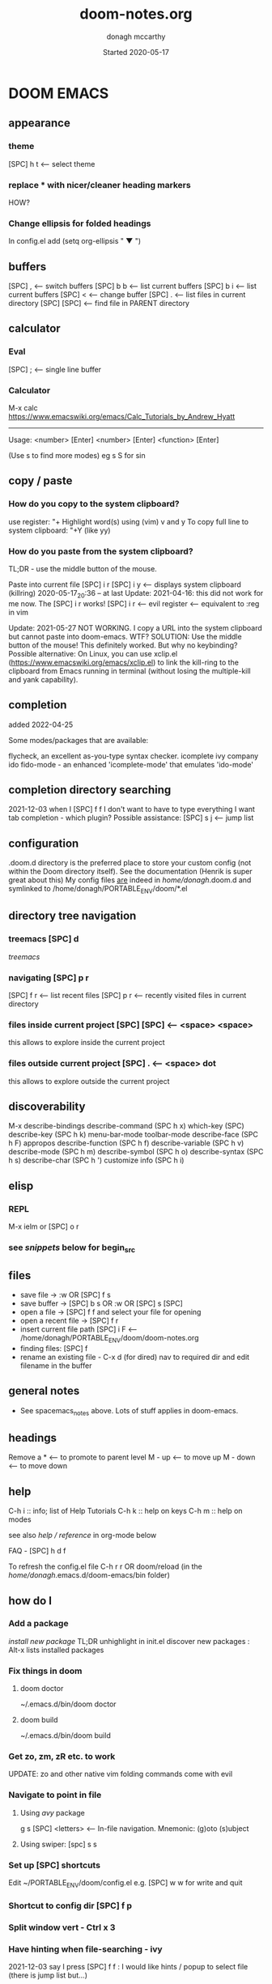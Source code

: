 #+TITLE:   doom-notes.org
#+DATE:    Started 2020-05-17
#+AUTHOR:  donagh mccarthy
#+STARTUP: overview
#+options: il
#+tags:    help orgmode org-mode donaghs
#+EDITED:  2022-09-25

* DOOM EMACS
** appearance
*** theme
    [SPC] h t <-- select theme
*** replace *** with nicer/cleaner heading markers
HOW?
*** Change ellipsis for folded headings
In config.el add
(setq org-ellipsis " ▼ ")
** buffers
[SPC] ,                <-- switch buffers
[SPC] b b              <-- list current buffers
[SPC] b i              <-- list current buffers
[SPC] <                <-- change buffer
[SPC] .                <-- list files in current directory
[SPC] [SPC]            <-- find file in PARENT directory
** calculator
*** Eval
[SPC] ; <-- single line buffer
*** Calculator
M-x calc
https://www.emacswiki.org/emacs/Calc_Tutorials_by_Andrew_Hyatt
-----
Usage:
<number> [Enter]
<number> [Enter]
<function> [Enter]

(Use s to find more modes)
eg s S for sin
** copy / paste
*** How do you copy to the system clipboard?
use register: "+
Highlight word(s) using (vim) v and y
To copy full line to system clipboard: "+Y (like yy)
*** How do you paste from the system clipboard?
TL;DR - use the middle button of the mouse.

Paste into current file
[SPC] i r
[SPC] i y <-- displays system clipboard (killring) 2020-05-17_20:36 -- at last
Update: 2021-04-16: this did not work for me now. The [SPC] i r works!
[SPC] i r <-- evil register <-- equivalent to :reg in vim

Update: 2021-05-27 NOT WORKING. I copy a URL into the system clipboard but cannot paste into doom-emacs. WTF?
SOLUTION: Use the middle button of the mouse! This definitely worked. But why no keybinding?
Possible alternative:
On Linux, you can use xclip.el (https://www.emacswiki.org/emacs/xclip.el) to link the kill-ring to the clipboard from Emacs running in terminal (without losing the multiple-kill and yank capability).
** completion
:about:
added 2022-04-25
:end:
Some modes/packages that are available:

flycheck, an excellent as-you-type syntax checker.
icomplete
ivy
company
ido
fido-mode - an enhanced 'icomplete-mode' that emulates 'ido-mode'
** completion directory searching
2021-12-03
when I [SPC] f f I don't want to have to type everything I want tab completion - which plugin?
Possible assistance:
[SPC] s j <-- jump list

** configuration
.doom.d directory is the preferred place to store your custom config (not within the Doom directory itself).
See the documentation (Henrik is super great about this)
My config files __are__ indeed in /home/donagh/.doom.d and symlinked to /home/donagh/PORTABLE_ENV/doom/*.el

** directory tree navigation
*** treemacs [SPC] d
[[treemacs]]
*** navigating [SPC] p r
[SPC] f r <-- list recent files
[SPC] p r <-- recently visited files in current directory

*** files inside current project [SPC] [SPC]   <-- <space> <space>
this allows to explore inside the current project
*** files outside current project [SPC] .  <-- <space> dot
this allows to explore outside the current project
** discoverability
M-x
describe-bindings
describe-command (SPC h x)
which-key   (SPC)
describe-key (SPC h k)
menu-bar-mode
toolbar-mode
describe-face (SPC h F)
appropos
describe-function (SPC h f)
describe-variable (SPC h v)
describe-mode (SPC h m)
describe-symbol (SPC h o)
describe-syntax (SPC h s)
describe-char (SPC h ')
customize
info (SPC h i)

** elisp
*** REPL
M-x ielm or [SPC] o r
*** see [[snippets]] below for begin_src
** files
- save file -> :w OR [SPC] f s
- save buffer -> [SPC] b s OR :w OR [SPC] s [SPC]
- open a file -> [SPC] f f and select your file for opening
- open a recent file -> [SPC] f r
- insert current file path [SPC] i F <-- /home/donagh/PORTABLE_ENV/doom/doom-notes.org
- finding files: [SPC] f
- rename an existing file - C-x d (for dired) nav to required dir and edit filename  in the buffer
** general notes
- See spacemacs_notes above. Lots of stuff applies in doom-emacs.
** headings
Remove a * <-- to promote to parent level
M - up <-- to move up
M - down <-- to move down
** help
C-h i    :: info; list of Help Tutorials
C-h k    :: help on keys
C-h m    :: help on modes

see also [[help / reference]] in org-mode below

FAQ - [SPC] h d f

To refresh the config.el file
C-h r r
OR doom/reload (in the /home/donagh/.emacs.d/doom-emacs/bin folder)

** how do I
*** Add a package
[[install new package]] TL;DR unhighlight in init.el
discover new packages : Alt-x lists installed packages
*** Fix things in doom
**** doom doctor
     ~/.emacs.d/bin/doom doctor
**** doom build
     ~/.emacs.d/bin/doom build
*** Get zo, zm, zR etc. to work
UPDATE: zo and other native vim folding commands come with evil
*** Navigate to point in file
**** Using [[avy]] package
g s [SPC] <letters> <-- In-file navigation.
Mnemonic: (g)oto (s)ubject
**** Using swiper: [spc] s s
*** Set up [SPC] shortcuts
Edit ~/PORTABLE_ENV/doom/config.el
e.g. [SPC] w w for write and quit

*** Shortcut to config dir [SPC] f p
*** Split window vert - Ctrl x 3
*** Have hinting when file-searching - ivy
2021-12-03
say I press [SPC] f f : I would like hints / popup to select file (there is jump list but...)
*** Go to my private config
[SPC] f p      <-- go to my config folder
** icons
M-x all the icons 

- see config.el and https://github.com/domtronn/all-the-icons.el
https://github.com/domtronn/all-the-icons.el/wiki
 python
 coffee
*** I would like to upgrade the leading * to something nicer
How do I achieve this?
** images
images can be displayed within the buffer with the following command: C-c C-x C-v (org-toggle-inline-images) <-- z i
OR Move over image / link and press [Enter]

[[/run/media/donagh/01d4c077-4709-4b5b-9431-087bc9060d68/REPOSITORIES/images/square-wheel-cartoon.png]]
[[/run/media/donagh/01d4c077-4709-4b5b-9431-087bc9060d68/REPOSITORIES/images/2_png_files/Pierse_Brosnan.png]]

[/run/media/donagh/01d4c077-4709-4b5b-9431-087bc9060d68/REPOSITORIES/images/00TEST/selfie.png][selfie]]

This is an image of a thrush.
[SPC] w o to enlarge window
** installation notes
*** install
from https://github.com/hlissner/doom-emacs
*** config files
"doom install will deploy three files to your DOOMDIR (/home/donagh/.doom.d)
_init.el_
    Where you’ll find your doom! block, which controls what Doom modules are enabled and in what order they will be loaded.
    This file is evaluated early in the startup process, before any other module has loaded.
_config.el_
    Where 99.99% of your private configuration should go. Anything put here will run after all other modules have loaded.
_packages.el_
    Where you declare what packages to install and where from.
   
*** configuration
/home/donagh/.doom.d/*
These files are symbolic linked to /home/donagh/PORTABLE_ENV/doom/* - to keep my config if reinstalling
/home/donagh/.emacs/doom-emacs/init.el

** keybindings
See also [[shortcuts]] below
-----------------------------------------------------------------
doom-emacs
-----------------------------------------------------------------
[SPC] m        <-- local to to the file type
[SPC] :        <-- M-x
gi             <-- go to previous insert position
[SPC] f p      <-- go to my config folder
C-S-f          <-- toggle full screen - equivalent to F11
C-=            <-- increase text size - equivalent to zoom in
C-_            <-- decrease text size - equivalent to zoom out
[SPC] f p      <-- select file from doom-emacs config
[SPC] w v      <-- split vertical

-----------------------------------------------------------------
DONAGHS
-----------------------------------------------------------------
[SPC] w [SPC]  <-- save-buffer = [SPC] f s

** line numbers
[SPC] t l <-- toggles line numbers (which are relative by default)
Mnemonic: (t)oggle (l)ine-numbers
** links
*** [ [link] ][ description ]] <<< with NO spaces
*** Make links
**** Method 1
[SPC] l OR C-c C-l <-- In normal mode
Then type info
For infile ref: the headlines
For external file: file: <filepath>
For elisp: elisp: org-agenda
Others are available
Example:
[[https://www.donaghmccarthy.ie][donaghmccarthy.ie]]
**** Method 2
[SPC] m l l
Then type in the name of the link and then the description
**** Method 3
Type [[x][]]
and put the link / URI instead of x and the description in the second pair of [].
** magit
[[Magit][Magit]]

** markdown for emacs
Bold *bold*
Italic /italic/
Underline __underline__
Strikethrough ~strikethrough~
** math
#+CONSTANTS: pi=3.14159265358979323846
** minor modes
*** To check available minor modes -> C-h m
*** testing links
+ [[projects][projects]]

** org-capture
:about:
To quickly capture a note and save it for easy recapture
:end:
*** Commands
[SPC] X
[SPC] n n
stored in /home/donagh/PORTABLE_ENV/doom/org
stored in /home/donagh/Dropbox/org-mode/org/
There are a number of templates to save notes to

    In Doom it's waaay easier than Spacemacs IMHO:
    [SPC] X
    [SPC] n
    [SPC] n n <-- new note with the following options:  pers notes, pers todo, journal, templates, templates for projects
    [SPC] n F <-- Browse notes
    [SPC] n s <-- Search notes for text

** packages
*** emacs
REM: Doesn't use emacs packages.el it uses straight.el instead for package management. Use init.el
**** install new package
Unhiglight in init.el
The following does not apply to Doom emacs. For Doom emacs,
[SPC] : (or M-x)
Then type: package-install (but this only installs if for the current sesssion - best is to use packages.el)
------
in packages.el (require '<package>) and then ->% doom sync
**** to run a package
   M-x (also [SPC] :)
   - list-packages (available, installed, builtin )
**** List available, built-in and installed packages
[SPC] : list-packages
*** INSTALL Packages in doom-emacs
**** Add new package

https://github.com/hlissner/doom-emacs


From packages.el

;; To install SOME-PACKAGE from MELPA, ELPA or emacsmirror:
;(package! some-package)
;; EXAMPLE to install rec-mode [cf. AUR recutils - Set of tools and libraries to access plain text databases called recfiles ]
(package! rec-mode)
then do -> % doom sync


Packages are declared in packages.el files.

Use -> % doom build after adding a package (or doom doctor if there are problems)

**** How do I browse available packages availble in doom-emacs?

M-x package-refresh-contents
M-x list-packages
(current example is pdfgrep - which is present on 2022-09-25 )
Some hints at https://github.com/doomemacs/doomemacs/issues/1468
Note: The preferred (ONLY?) way to install packages is via packages.el

**** Plain emacs
- M-x packge-install
- in config.el (use-package origami)
*** avy
**** About
For fast navigation within a file.
Like easymotion plugin in vim
NOTE: pre-installed in doom
In-file navigation - specifically on current screen. Highlights using one or two letter pairs to highlight the target
**** Commands
g s [SPC] <letter> <-- In-file navigation. <-- avy
First the gs [SPC] will dim the text and then <letter> will be highlighted

OR

g s s CHAR1 CHAR2 and then select the single letter <-- swiper
Example:
To move to f of fruit <-- g s s fr then press hl letter

elephants in your head
oranges are not the only fruit
plain herds are better than awful
*** from github
**** About
see
**** Org-roam
***** Install
Successful on 2020-08-04
In [[file:packages.el][Packages.el]]
(package! org-roam
  :recipe (:host github :repo "org-roam/org-roam"))

*** dired
:about:
File explorer
New buffer below showing the contents of (current) directory
:end:
**** A short intro to Dired
Dired is how you interface with a directory
Name comes from Directory Editor
Move with h,j,k,l
toggle ( for simple view
enter to go into a directory
- to go back up
+ and enter a file name to create a directory
d to mark for deletion, x to delete
space . to create or find a file
\*/ to select all directories, t to switch between files and directories
U to unselect all
m to mark a specific file or directory
CTRL + w + v window split vertically
CTRL + w + w to switch windows
C copy to another window
R move to another window
dired-do-what-i-mean-target set to true
i to edit file/dir name
**** Commands
C-x d OR [SPC] .  OR [SPC] f d

Close with q

To remove details: ( [ie show file/dir names only]
To go to parent:   -
Add a new directory: +
Delete: D [to mark the file/dir] then x
Copy: D [to mark the file/dir] then C
chmod: M
Select only directories: /* and then t to toggle between directories and files
Select a file or directory: m and then u to unselect
CONFLICT HERE: 'u' in dired unmarks, but evil-mode it is undo
Change a file / dir name: i and then make changes

*** evil
:about:
NOTE: Pre-installed in doom
vim bindings for emacs / DOOM
:end:
**** evil-snipe
Navigating in files - short distances [but see [[avy]]]
Enable: M-x evil-snipe <-- toggles on/off
f <letter> highlights all <letter>s forward and ; moves to next one.
NOTE: For more comprehensive in-file search look at avy.
*** eww
:about:
    emacs web browser M-x e
:end:
*** origami
folding in markdown
*** flycheck
Syntax highlighting

*** helm
a generic completion mechanism for Emacs - in insert mode.
see also : ivy, vertico (below)
*** image-dired
For viewing images (not great)
*** ivy
Ivy, a generic completion mechanism for Emacs - in insert mode.
Useful when searching for files with [SPC] f f and tab completion
Toggle ivy using M-x ivy
Select one string from a list of strings in a pop-up instead of having to type it out.
Also there is a jumplist available with ivy. [SPC] s j
*** neotree
- use [[treemacs]]
View directory tree in a panel
added (require 'neotree) to config.el on 2020-05-20
*** org-babel
Invoke using <s[TAB] <language>
#+BEGIN_SRC python
#!/usr/sbin/python
def fib(n):
    a = 0
    b = 1
    for _ in range(n-1):
        a, b = b, a+b
    return b if n > 0 else 0

print(fib(5))
#+END_SRC

#+RESULTS:
: None



Allows to have short snippets of code that can be run inside org-mode. ?Literate programming?
See [[snippets ][snippets]] below
*** projectile
**** About
 Its goal is to provide a nice set of features operating on a project level without introducing external dependencies

cf. also projectile for treemacs
**** Background
REM: Projectils confines the scope of files available to those in the project you selected with [SPC] p p
-----
If you are more familiar with IDEs like Eclipse or IntelliJ, you probably already have a concept of a project in your mind. It’s basically a folder for a particular codebase (probably under version control) that is pretty much a cohesive unit that you work on independently. In Emacs, this grouping and identification is usually managed by Projectile. With Doom, this is installed by default.

from https://medium.com/urbint-engineering/emacs-doom-for-newbies-1f8038604e3b
'
In order to manage projects that you already have, you need to let Projectile know where the projects reside.
Inside of Doom, you do this by modifying the init.el inside your own custom configuration folder:

    /home/donagh/.emacs.d/modules/private/<your-user-name>/init.el

For example, my username is “jdemaris” so my folder is /home/donagh/.emacs.d/modules/private/jdemaris is my custom folder. Keeping all of your changes in here makes it safer to update the Doom config whenever new versions come out. Inside of my init.el file, I have added a number of Projectile projects:

    (projectile-add-known-project "/home/donagh/Projects/playground/elixir")
    (projectile-add-known-project "/home/donagh/Projects/playground/otp")
'

    test addition
**** Commands
REM: The projects must be made known to Doom in the init.el file. cf.[[Background][Background]]
---------
[SPC] p p (OR in the Doom splash screen select open project)
**** Idea of a project
*** swiper
For searching for text in a buffer
[SPC] s b
[SPC] s s  <-- swiper that is not line based - input two letters and [ENTER]
*** treemacs
**** About
View directories in a tree structure in a separate panel
**** Commands
[SPC] d
M-x treemacs <-- opens explorer for CURRENT directory
[SPC] d <-- toggles close / open
:q in treemacs pane to quit OR [SPC] b d
use vim keys for navigating
*** vertico
[[https://docs.doomemacs.org/latest/modules/completion/vertico/][vertico online]]
This module enhances the Emacs search and completion experience, and also provides a united interface for project search and replace, powered by ripgrep.
It does this with several modular packages focused on enhancing the built-in completing-read interface, rather than replacing it with a parallel ecosystem like ivy and helm do.
** projects
*** manage projects

using [[projectile][projectile]]
-----
If you are more familiar with IDEs like Eclipse or IntelliJ, you probably already have a concept of a project in your mind. It’s basically a folder for a particular codebase (probably under version control) that is pretty much a cohesive unit that you work on independently. In Emacs, this grouping and identification is usually managed by Projectile. With Doom, this is installed by default.

from https://medium.com/urbint-engineering/emacs-doom-for-newbies-1f8038604e3b
"
In order to manage projects that you already have, you need to let Projectile know where the projects reside.
Inside of Doom, you do this by modifying the init.el inside your own custom configuration folder:

    /home/donagh/.emacs.d/modules/private/<your-user-name>/init.el

For example, my username is “jdemaris” so my folder is /home/donagh/.emacs.d/modules/private/jdemaris is my custom folder. Keeping all of your changes in here makes it safer to update the Doom config whenever new versions come out. Inside of my init.el file, I have added a number of Projectile projects:

    (projectile-add-known-project “/home/donagh/Projects/playground/elixir”)
    (projectile-add-known-project “/home/donagh/Projects/playground/otp”)"
    test addition
** search in buffer
[[search]] in current buffer

g s [SPC] <letters> <-- In-file navigation. (This is the avy package)

** shortcuts
See also [[keybindings]] above
Set in /home/donagh/PORTABLE_ENV/doom/config.el
-----------------------------------------------------------------
;; Donaghs - the following keybinding *did* work. :n indicates normal mode
-----------------------------------------------------------------
(map! :n "Q" 'org-babel-execute-src-block ) ;; Quantify!
d" 'treemacs ) ;; Directory for files / folders
(map! :n "tt" 'org-todo )
(map! :n "ts" 'org-schedule )
a" 'org-agenda )
w SPC" 'save-buffer )
j" 'outline-next-visible-heading )
k" 'outline-previous-visible-heading )
l" 'org-insert-link )
and
C-h r r to refresh config.el file

** snippets
   Yasnippet & Yasnippet-snippets
   [SPC] i s
  This is the "incrementally" snippet in text-mode.
 
[SPC] i s or just <s [TAB]
The following was a begin src block
#+BEGIN_SRC emacs-lisp
(defun great (name)
  (concat "Hello " name))

(great "Dolly")

#+END_SRC

#+RESULTS:
: Hello Dolly


(To execute: M-x org-babel-execute-source-block :: I made a keybinding to do this. It is Q )


<s and [TAB]

#+BEGIN_SRC emacs-lisp
(+ 11 43)
#+END_SRC

#+RESULTS:
: 54

ANOTHER EXAMPLE

#+BEGIN_SRC emacs-lisp
(message "hello Dolly")
(+ 222 (* 88 32))
#+END_SRC
Then press Q to get...
#+RESULTS:
: 3038



<l and [TAB]
#+BEGIN_EXPORT latex
/rarrow
#+END_EXPORT



appear
defamation

** tags :tags:

To make a tag (only on headlines) add a colon before and after a word like this :tags: Now 'tags' is a tag.

To search for a tag C-c \ OR C-c / m

" An excellent way to implement labels and contexts for cross-correlating information is to assign tags to headlines. "
tags are words preceded by : and ending in : e.g. :donaghs: or :work: - these can then be searched using  C-c \ OR C-c / m
see https://www.gnu.org/software/emacs/manual/html_node/org/Tag-searches.html#Tag-searches
** themes
[SPC] h t

OR M-x load-theme <-- opens available themes

Preferred theme:
2022-01-01
tsdh-dark        :: Sky blue headlines w green subs
Others:
doom-solarized-dark :: Sky blue headlines w. yellow subs
doom-acario-dark :: Blue headlines with purple subs
doom-dark+       :: Dim sky blue headlines with dim pink subs
doom-molokai     :: Cerise headlines with orange subs
doom-material    :: Gre/blue headlines w dim purple subs
** tramp
[[Tramp][Tramp]]
** sparse trees
[SPC] m s s r <pattern>
For filtering all but what you want to see
C-c / r <pattern>
eg C-c / r navig
*** windows
[SPC] w
[SPC] w L <-- to split window
[SPC] w w (toggles) <-- to move to next window

** workspaces
[SPC] [TAB] n create new workspace
[SPC] [TAB] <#> switch to Workspace <#> Displayed at bottom of window.

* Org-mode
:about:
THIS!
A markup language with great flexibility and options to do many, many things.
Maybe see [[file:~/sd64/TODO/ORG-MODE/first.org][first.org]]  for my preliminary notes
:end:
** agenda / scheduling
My aliases:
t a      <-- agenda
t s      <-- schedule
*** NOTES on Agenda
Agenda - [SPC] a and select from list
SCHEDULE - [SPC] a s OR C-c C-s
DEADLINE C-c C-d - to
*** SHORTCUT New todo --> tt
*** SHORTCUT New schedule --> ts
*** Agenda - to view agenda beyond this week: eg next four weeks --> 28 t a a
***** Here's a link with good answers
    https://stackoverflow.com/questions/32423127/how-to-view-the-next-days-in-org-modes-agenda#32426234
*** Schedule - How to
**** First, need to be on a headline item *** etc. not a plain list i.e. -
then
    t s
    C-c C-s and select date using C-j, C-h etc.
**** To set the time
SCHEDULED: <2020-07-04 Sat 09:50>
At the prompt insert the time e.g. 09:50
**** Repeat schedule - e.g.  every week +1w add inside <> as in the example below
    - Weekly shop
    SCHEDULED: <2020-06-13 Sat +1w>
    NOTE: This doesn't appear in the global TODOS because this file is not "registered" in the list of files to be checked.
**** To view schedules ie your agenda
t a a <-- to view agenda for coming week
31 t a a <-- to view agenda for coming month i.e. 31 days
Shown in light green
To appear in the global TODOS because the file must be "registered" in the list of files - how?

REM: Use z in this view to select desired period e.g. week/month
**** To register a file for TODOs
*** Deadline - How todo
[SPC] m d d or C-c C-d
**** View Deadlines
[SPC] a a & deadlines shown in pink

** org-mode keywords headings
Close doom-emacs

To add a new keyword:
/home/donaghm/.emacs.d/modules/lang/org/config.el
and add in the REPT(r)
Then run doom sync and re-open doom-emacs
On 2021-09-30 I changed HOLD to HAPPENING for events that are under sail and /or ongoing. Repeated this on new install Oct 2021.

Alternatively (for example), in config.el
(setq org-todo-keywords
'((sequence "TODO(t)" "|" "DONE(d)")
(sequence "REPORT(r)" "BUG(b)" "KNOWNCAUSE(k)" "|" "FIXED(f)")))

The vertical bar separates the ‘TODO’ keywords (states that need action) from the ‘DONE’ states (which need no further action).
If you do not provide the separator bar, the last state is used as the ‘DONE’ state.

** checkboxes - Make a new checkbox i.e. [ ]

rem C-c C-c to update progress

Note: Checkboxes are not included in the global TODO list so they are often great to split a task into a number of simple steps.
**** checkbox
my ]] shortcut conflicts with making manual links ending in ]]. This is resolved by using the quickie C-c C-l
The shortcut (set in autokey) is ]] --> - [ ] (set in Autokey). To toggle checkmark, with cursor inside brackets, C-c C-c
or replace ' ' with X (or vice versa)
[/] for n of m items
[%] for percent
**** this [1/3]
rem C-c C-c to update progress
- [ ] Another item
- [ ] This funny one C-c C-x C-b
- [X] this item [2/2]
  - [X] Subitem 1
  - [X] Subitem 2
** convert heading into a todo
tt and then select from menu
Example - hover over STRT and press tt
**** .STRT
** help
*** reference
*** In doom-emacs
[SPC] h d h :: Documetation (located at /home/donagh/.emacs.d/docs/index.org)

[SPC] h i   :: inline help
OR
M-x info    :: the help manual

*** Books
[[file:/run/media/donagh/c60cbdfc-37a8-4e08-b2dd-6286d16beb3d/SD35-BACKUP/books/Computer_books/Org_Mode_Compact_Guide.pdf][Org Mode Compact Guide]] (PDF)
*** Websites
[[https://www.orgmode.org][orgmode.org]]
https://orgmode.org/worg/               :: wiki for org-mode
https://orgmode.org/worg/org-faq.html   :: FAQ
** ISSUES
*** DONE Circles instead of asterisks FIXED
In init.el add (org +pretty) and sync. Also (org-bulllets) maybe.
*** DONE [SPC] a t nor [SPC] t t are functioning - not displaying global TODOS in a list - FIXED
    ERROR MSG: Wrong type argument: stringp,<filepath> ::
    TRIED:
    commenting out (org +pretty) and (org-bullets) in init.el.
    moved the newly created Custom.el to ~/.doom.d/original to see if _it_ is causing problems
    changed ~/all_org/org to /home/donagh/all_org/org - DID NOT WORK
    in config.el change (setq *** '~/all_org/org) to (setq *** '/home/donagh/all_org/org) - DID NOT WORK
    in config.el change (setq *** '/home/donagh/all_org/org) to (setq *** "/home/donagh/all_org/org") - THIS WORKED!!!
*** DONE Directory 'hints' when going to open a file with [SPC] f f
I think it needs Avy or Ivy or some other package like it
*** DONE Can't list agenda or TODOS after replacing directory - FIXED
**** ISSUE - 2020-10-03 - I changed org directory from ~/ALL_ORG/org to ~/all_org/org
Now I can't list agenda or todo using [SPC] a a / [SPC] a t
I did change the files config.el and init.el but to not great avail
Solution: restart doom and/or doom sync

STATUS - 2020-10-03 FIXED
** search
Search current buffer:
1. /               <-- vim-like buffer search
2. gss CHAR1 CHAR2 <-- this is avy
3. [SPC] s b       <-- Swiper = 'isearch-forward'
   [SPC] s s       <-- Swiper that is not line-based
4. f term          <-- evil-snipe [SPC] : evil-snipe-mode enable / disable (basically vim jump motions f,F t,I ; , etc. )
** shortcuts
Set in [[file:config.el][config.el]]
*** Modifier keys

M = Alt; S = Shift; C = Ctrl; RET = Enter / Return

- Alt RET = M RET --> New list item at same level
- M-S RET = [ ] if done at a list item
-
-
-
*** Donaghs shortcuts
[SPC] w [SPC] <-- save-buffer
AND
[SPC] s [SPC] <-- save-buffer
** tables
see [[https://orgmode.org/manual/Built_002din-Table-Editor.html#Built_002din-Table-Editor][org-mode tables]] (webref)

*** insert table
Type:
|-
|name  |address  |age  |
|-

then press TAB to get this:

|------+---------+-----|
| name | address | age |
|------+---------+-----|
|      |         |     |

*** example table
|-------+-------------+----------------------|
| name  | address     |                  age |
|-------+-------------+----------------------|
| Denis | Ballygran   |                   43 |
| Joe   | Charleville |                   33 |
| Mary  | Mallow      |                   44 |
|       | SUM         |                  120 |
|       |             |                      |
|       |             |          @2$3 + @3$3 |
|       |             | (calc-eval 'C2+C3')? |

*** table commands
S-TAB OR M-a    :: move to column left
M-LEFT          :: move column to the left
M-S-LEFT        :: kill column i.e. delete column
M-UP            :: move row up
M-S-UP          :: kill row
S-UP            :: swap with cell above
C-c -           :: insert horizontal rule below current line
C-c ^           :: sort lines (options will be given)
C-c +           :: sum rows above :: to insert,  p followed by TAB
*** spreadsheet
[[https://orgmode.org/manual/The-Spreadsheet.html#The-Spreadsheet][The Spreadsheet]] (webref)
The table editor makes use of the Emacs Calc package to implement spreadsheet-like capabilities.
C-c ?           :: get coordinates of a cell
C-c }           :: toggle coordinates in the table
calc-eval       :: to evaluate an expression using calc (seems to be missing in doom-emacs?)

** todos
To call TODO menu or make a new todo :
  tt OR C-c C-t and select from the menu
*** Add TODO item
C-c C-t OR tt and select from the menu
*** Priorities
S-uparrow / S-downarrow on a headline - default [#B]
**** [#A] Test
*** Progress Markers
TODO [1/2] [50%] progress markers - without checkboxes
**** DONE item 1
     CLOSED: [2020-05-15 Fri 15:43]
**** item 2
**** .TODO item 3

** zArchive
*** org-roam
**** About
2020-08-04
    A plain-text personal knowledge management system
    org-mode implementation of Roam as in RoamResearch - networked notetaking
    Keypoint is that it has back-links so you can build up a network of information points
**** Install
Successful on 2020-08-04
In [[file:packages.el][Packages.el]]
(package! org-roam
  :recipe (:host github :repo "org-roam/org-roam"))
  and in [[file:config.el][config.el]]  under :lang (org +roam)
**** Commands
[SPC] n r
then
I for insert new blank file
r for buffer showing backlinks
g for graph of information points

**** Links
https://www.orgroam.com/
https://www.orgroam.com/manual/Getting-Started.html#Getting-Started

*** org-capture
It's essentially a templating system for various types of notes e.g. journal, personal todos
Save personal notes to [[/home/donagh/Dropbox/org-mode/org/notes.org][notes.org]] using [SPC] X n
*** convert csv to org file
* Magit
:about:
For managing git files and repos using emacs. Sublime is too small a term for it.

:end:
** Check version
M-x magit-version
** Webrefs
What's new in magit            :: https://www.masteringemacs.org/article/what-new-in-magit-2x
Intro to magit                 :: https://www.masteringemacs.org/article/introduction-magit-emacs-mode-git
Guide to magit                 :: https://www.yanboyang.com/magit/

** Usage
First, move to a 'git' project or open a file in a git project e.g. ~/PORTABLE_ENV
[SPC] g g

Or, the long-winded version:

Run M-x magit-status
This command will open up a window (or prompt you for a Git repository if the buffer’s file directory is not under Git control) and display Magit’s status screen
** Commands / aliases
SPC g i      :: git init
SPC g g      :: git status
?            :: show list of (one-letter) options
s            :: stage
c            :: commit incl. write commit message. Then C-c C-c to finish the commit.
l            :: log
l l          :: (in a git file) opens the "short log"
** ISSUES
2022-07-06
Q. When I write the commit message, do I save and how do I complete the commit?
A. Yes, save and then C-c C-c to complete the commit
* Tramp
:about:
(Transparent Remote Access, Multiple Protocols)
Remote access to files - TBD
I haven't used it yet. Note added 2022-09-25
Has good reputation.
:end:

* Help for [SPC]
SPC
    SPC find file
    , switch buffer
    . browse files
    : MX-    (Same as A-x)
    ; EX
    < switch buffer
    ` eval
    u universal arg
    x pop up scratch
    ~ toggle last popup
    TAB workspace
        TAB Display tab bar
        . switch workspace
        0 last workspace
        1-9 : x workspace
        L load session
        S autosave current session
        X delete sessions
        [ previous workspace
        ] next workspace
        d delete workspace
        l load workspace from file
        n workspace
        s save workspace to file
        x kill all buffers'
    / search
        i symbols
        I symbols accr. buffers
        b buffer
        d directory
        o Online providers
        p project
    [ prev
        S spelling corr
        [ text size
        b buffer
        d diff
        e error
        h smart jump
        s spelling error
        t todo
        w workspace
    ] next
        S spelling corr
        [ text size
        b buffer
        d diff
        e error
        h smart jump
        s spelling error
        t todo
        w workspace
    b buffer
        B switch buffer
        S sudo edit
        [ prev
        ] next
        b switch ws buffer
        k kill buffer
        n new empty buffer
        o kill other buffers
        s save buffer
        x pop scratch buffer
        z burry buffer
    c code
        d jump to def
        D jump to ref
        e evaluate buffer
        E evaluate and replace
        b build
        r repl
        x list errors
    f file
        . find file
        / find file in project
        > sudo find file
        ? find file from here
        E Browse emacs.d
        P browse private config
        R recent project files
        a find other file
        c open project editor config
        d find dir
        e find file in emacs.d
        p find file in private config
        r recent files
        y yank filename
    g git
        c magit commit
        C magit clone
        G list gists
        L list reps
        P magic pull popup
        R git revert
        S git stage
        U git unstange hunk
        [ previous
        ] next
        b magic blame
        d magic dispatch
        f magic find
        g magit status
        i init repo
        l magit buffer log
        p push popup
        r git revert hunk
        s git status
        t git time matchine
    o open
        M mail
        N neotree
        O reveal proj finder
        b browser
        d debugger
        n neotree
        o reveal in finder
        r repl
        t terminal
    p project
        ! run cmd in project root
        . browse
        / find in project
        c compile project
        o find other file
        p switch project
        r recent project files
        t list project tasks
        x invalidate cache
    q quit
        q save and quit
        Q quit
    r remote
        . browse remote files
        > detect remote changes
        D diff local and remote
        U upload local
        d download remote
        u upload local
    s snippets
        S find snippet
        i insert snippet
        n new snippet
        s find snippet for mode
    t toggle
        F frame fullscreen
        I indente
        b big mode
        f flycheck
        g evil goggles
        h impatient modei indet guides
        l line numbers
        p org-tree-slide-mode
        s flyspell
    w window
        + increase height
        - descr height
        < dec width
        = balance windows
        > incr width
        H move left
        J move down
        K move up
        L move right
        R rotate up
        S split
        W prev
        _ set height
        b bottom right
        c close window
        h left
        j down
        k up
        l right
        n new
        o enlargen
        p mru
        q quit
        r rotate down
        s split
        t top left
        u winner undo
        v vsplit
        w next
        | set width |
    Private
        d     'treemacs  ;; Tree directory for files / folders
        a     'org-agenda
        w w   'message-kill-buffer  ;; like vim
        s SPC 'save-buffer  ;; even simpler than w, like vim
        j     'outline-next-visible-heading
        k     'outline-previous-visible-heading
        l     'org-insert-link
        z     '+org/close-all-folds  ;; z M is such a pain
        c SPC 'calendar ;; quick calendar
        i Y   'clipboard-yank ;; paste from system clipboard; Note: SPC i y (lowercase) pastes from emacs yank
* zArchive
** Spacemacs notes
A lot of these are useful for doom emacs. Especially, org-mode
*** characters
**** LaTeX
   - Characters: \alpha \rightarrow \beta
see snippets below
*** drawers
A way to hide information and reveal it when required
   Types of drawers:
   - Custom made - see mydrawer below
     To open/close, place cursor on the : line and TAB
     :mydrawer:
     This is the content of my first drawer
     :end:
   - Reserved e.g.  properties drawer
*** files
**** find files [SPC] f f OR [SPC] [SPC]
**** save [SPC] f s
**** copy file [SPC] f c
**** filepath [SPC] f y
     copy full filepath and places it in the clipboard for copying - /home/donagh/PORTABLE_ENV/spacemacs/spacemacs_notes.org
*** folding
**** use the vim system: zc, zo, zm, zr for opening and closing folds.
**** or use S-TAB to cycle through folds
*** formatting
   use the symbols fore and aft OR , x and select
**** bold is *bold*
**** italic is /italic/
**** verbatim is =verbatim=
**** strikethrough +strikethrough+
**** underline _underline_
**** source code / literate programming
    To insert a snippet for source code: [SPC] i s and select begin_src

    Example 1 emacs-lisp
   #+BEGIN_SRC emacs-lisp
   (+ 3 58)

   #+END_SRC

   #+RESULTS:
   : 61

   and then pressing C-x C-e OR C-c C-c will show 61 in the mini buffer

    Example 2 python
   #+BEGIN_SRC python
   print(3+43+43+4)


   #+END_SRC
   C-c C-c inside the code block (not working)
   #+RESULTS:
   : None

*** help
**** to get help
   [SPC] h d <varies>
   C-h i     <-- info
   Worg is the org-mode wiki at [[ https://orgmode.org/worg/ ][worg]
*** spacemacs_keybindings
   M is the Alt key
   M-x for package install.

*** killring / clipboard
   [SPC] i y
   and then C-j to scroll down to item you want and [RET] to insert to current buffer

*** links
**** [ link ] [ description ]
**** [[www.google.com] [ google.com] the final ] is missing as it would collapse to what you can see on the next line.
**** URLs / links
    [[https://www.google.com][google.com]]
    [[http://donaghmccarthy.ie][donaghmccarthy.ie]]
**** images / files
    To view the following image:
    [[file:~/Images/chainsaw-haircut.png][chainsaw-haircut]]
    1. make a vert. split. ( [SPC] w v) <-- optional
    2. q to cancel image
    Link to a file
    # C-c l to make a link in the link store
    # , l to find and open that link
    [[/home/donagh/PORTABLE_ENV/spacemacs][link to .spacemacs in PORTABLE_ENV]]

**** C-c C-l will allow to make a link. Link:  & Description:
To make a link start with blank line then C-c C-l
***** link in org file
C-c C-l <name of heading> in side double parens

***** file
C-c C-l (SHORTCUT [SPC] l) then type file: and follow the links
After selecting the file you will be asked for the Description (which is what will appear in the file link)
eg link to todos.org
[[file:~/Dropbox/org-mode/org/todos.org][todos.org]]

***** web-ref

   [[http://www.donaghmccarthy.ie][donaghmccarthy.ie]]

*** multiple org files
   Suppose you have many files that you want org-mode to 'watch'. In the dotspacemacs-configuration-layers of .spacemacs:
   Say, work, school and home.
#+BEGIN_SRC elisp
(setq org-agenda-files (list "/home/donagh/org/work.org"
                             "/home/donagh/org/school.org"
                             "/home/donagh/org/home.org"))
#+END_SRC
Press C-c a t to enter the global todo list.

*** spacemacs_navigating
**** switching buffers
- [SPC] b n <-- next buffer
- [SPC] , <-- list buffers (C-j to select)
**** within a file
- [SPC] j l then type link to the line (try it!)
    will show links for every file visible in every window!
**** directory
- [SPC] f t to see directory tree and q to quit
*** options
   Placed at start of file
**** title
    "#+TITLE:
**** options
    "#+OPTIONS: html-style: nil
**** startip
    "#+STARTIP: overview
*** org-capture
   For keeping notes, snippets, thoughts etc.
   org-capture --> , c
   Customize templates --> , c C
